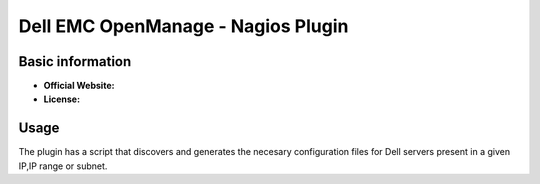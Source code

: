 .. _dell-emc-openmanage-plugin-index:

Dell EMC OpenManage - Nagios Plugin
===================================

Basic information
-----------------

- **Official Website:**
- **License:**

Usage
-----

The plugin has a script that discovers and generates the necesary configuration files for Dell servers present in a given IP,IP range or subnet.
